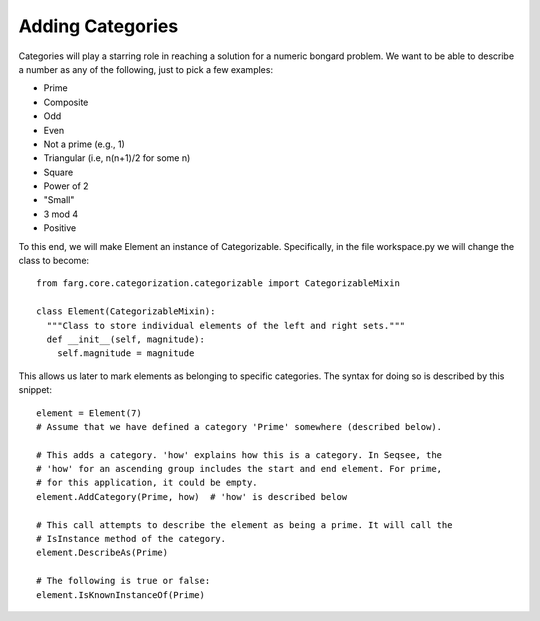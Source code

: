 Adding Categories
===================

Categories will play a starring role in reaching a solution for a numeric bongard
problem. We want to be able to describe a number as any of the following, just to
pick a few examples:

* Prime
* Composite
* Odd
* Even
* Not a prime (e.g., 1)
* Triangular (i.e, n(n+1)/2 for some n)
* Square
* Power of 2
* "Small" 
* 3 mod 4
* Positive

To this end, we will make Element an instance of Categorizable. Specifically, in
the file workspace.py we will change the class to become::

  from farg.core.categorization.categorizable import CategorizableMixin

  class Element(CategorizableMixin):
    """Class to store individual elements of the left and right sets."""
    def __init__(self, magnitude):
      self.magnitude = magnitude

This allows us later to mark elements as belonging to specific categories. The
syntax for doing so is described by this snippet::

  element = Element(7)
  # Assume that we have defined a category 'Prime' somewhere (described below).

  # This adds a category. 'how' explains how this is a category. In Seqsee, the
  # 'how' for an ascending group includes the start and end element. For prime,
  # for this application, it could be empty.
  element.AddCategory(Prime, how)  # 'how' is described below

  # This call attempts to describe the element as being a prime. It will call the
  # IsInstance method of the category.
  element.DescribeAs(Prime)
  
  # The following is true or false:
  element.IsKnownInstanceOf(Prime)



